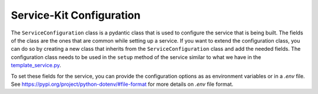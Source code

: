 Service-Kit Configuration
=========================

The ``ServiceConfiguration`` class is a pydantic class that is used to configure the service
that is being built. The fields of the class are the ones that are common while setting
up a service.
If you want to extend the configuration class, you can do so by creating a new class that
inherits from the ``ServiceConfiguration`` class and add the needed fields.
The configuration class needs to be used in the ``setup`` method of the service similar to
what we have in the `template_service.py`_.

.. _template_service.py: https://github.com/guardicode/service-kit/blob/main/template_service.py

To set these fields for the service, you can provide the configuration options as
as environment variables or in a `.env` file. See
https://pypi.org/project/python-dotenv/#file-format for more details on `.env`
file format.


.. autopydantic_settings:: service_kit.configuration.service_configuration.ServiceConfiguration
   :no-index:
